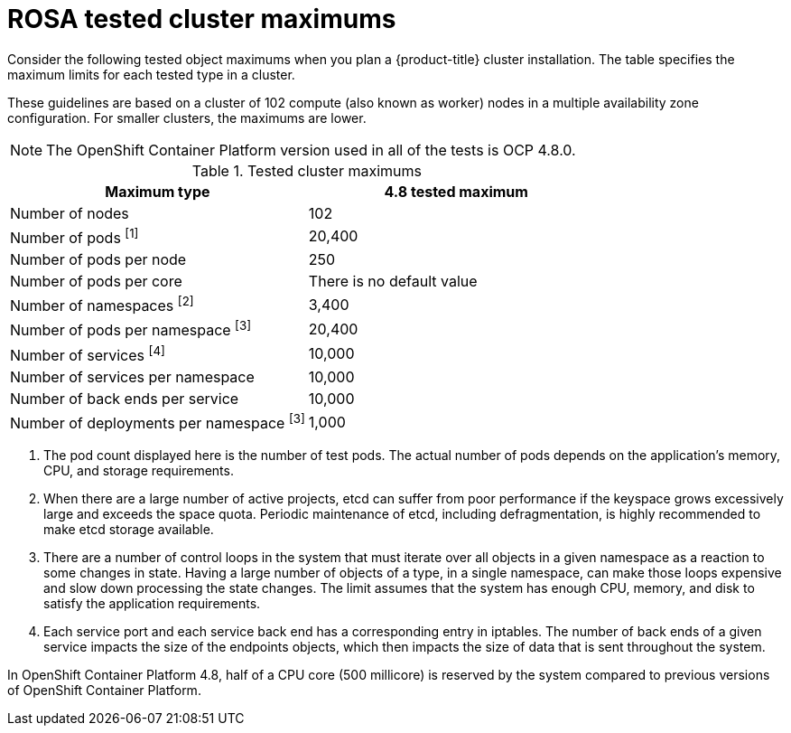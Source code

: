 // Module included in the following assemblies:
//
// * osd_planning/osd-limits-scalability.adoc
// * rosa_planning/rosa-limits-scalability.adoc

[id="tested-cluster-maximums-sd_{context}"]
= ROSA tested cluster maximums

Consider the following tested object maximums when you plan a {product-title}
ifdef::openshift-rosa[]
(ROSA) 
endif::[]
cluster installation. The table specifies the maximum limits for each tested type in a 
ifdef::openshift-rosa[]
(ROSA) 
endif::[]
ifdef::openshift-dedicated[]
{product-title}  
endif::[]
cluster.

These guidelines are based on a cluster of 102 compute (also known as worker) nodes in a multiple availability zone configuration. For smaller clusters, the maximums are lower.

[NOTE]
====
The OpenShift Container Platform version used in all of the tests is OCP 4.8.0.
====

.Tested cluster maximums
[options="header",cols="50,50"]
|===
|Maximum type |4.8 tested maximum

|Number of nodes
|102

|Number of pods ^[1]^
|20,400

|Number of pods per node
|250

|Number of pods per core
|There is no default value

|Number of namespaces ^[2]^
|3,400

|Number of pods per namespace ^[3]^
|20,400

|Number of services ^[4]^
|10,000

|Number of services per namespace
|10,000

|Number of back ends per service
|10,000

|Number of deployments per namespace ^[3]^
|1,000
|===
[.small]
--
1. The pod count displayed here is the number of test pods. The actual number of pods depends on the application’s memory, CPU, and storage requirements.
2. When there are a large number of active projects, etcd can suffer from poor performance if the keyspace grows excessively large and exceeds the space quota. Periodic maintenance of etcd, including defragmentation, is highly recommended to make etcd storage available.
3. There are a number of control loops in the system that must iterate over all objects in a given namespace as a reaction to some changes in state. Having a large number of objects of a type, in a single namespace, can make those loops expensive and slow down processing the state changes. The limit assumes that the system has enough CPU, memory, and disk to satisfy the application requirements.
4. Each service port and each service back end has a corresponding entry in iptables. The number of back ends of a given service impacts the size of the endpoints objects, which then impacts the size of data that is sent throughout the system.
--

In OpenShift Container Platform 4.8, half of a CPU core (500 millicore) is reserved by the system compared to previous versions of OpenShift Container Platform.
